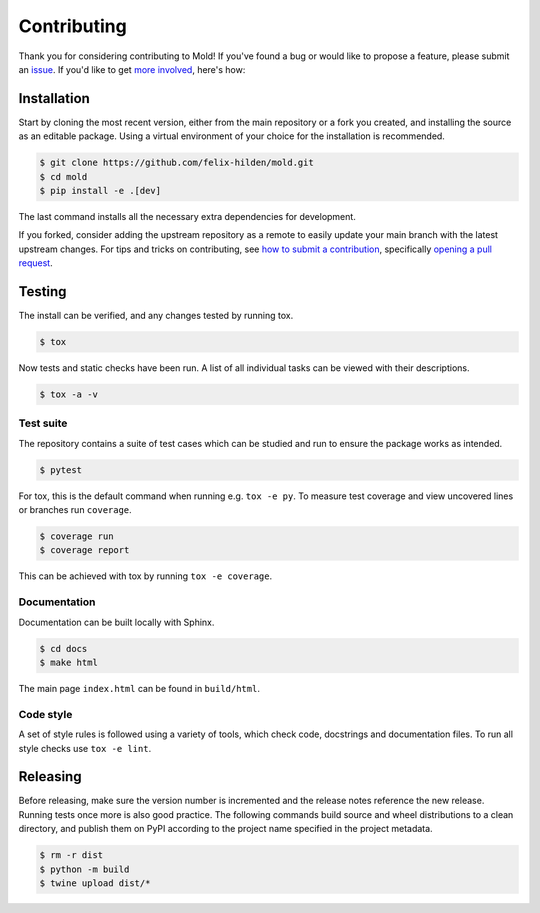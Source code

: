 Contributing
============
|issues_open| |issue_resolution|

Thank you for considering contributing to Mold!
If you've found a bug or would like to propose a feature,
please submit an `issue <https://github.com/felix-hilden/mold/issues>`_.
If you'd like to get
`more involved <https://opensource.guide/how-to-contribute/>`_, here's how:

Installation
------------
Start by cloning the most recent version, either from the main repository
or a fork you created, and installing the source as an editable package.
Using a virtual environment of your choice for the installation is recommended.

.. code:: sh

    $ git clone https://github.com/felix-hilden/mold.git
    $ cd mold
    $ pip install -e .[dev]

The last command installs all the necessary extra dependencies for development.

If you forked, consider adding the upstream repository as a remote to easily
update your main branch with the latest upstream changes.
For tips and tricks on contributing, see `how to submit a contribution
<https://opensource.guide/how-to-contribute/#how-to-submit-a-contribution>`_,
specifically `opening a pull request
<https://opensource.guide/how-to-contribute/#opening-a-pull-request>`_.

Testing
-------
The install can be verified, and any changes tested by running tox.

.. code:: sh

    $ tox

Now tests and static checks have been run.
A list of all individual tasks can be viewed with their descriptions.

.. code:: sh

    $ tox -a -v

Test suite
**********
The repository contains a suite of test cases
which can be studied and run to ensure the package works as intended.

.. code:: sh

    $ pytest

For tox, this is the default command when running e.g. ``tox -e py``.
To measure test coverage and view uncovered lines or branches run ``coverage``.

.. code:: sh

    $ coverage run
    $ coverage report

This can be achieved with tox by running ``tox -e coverage``.

Documentation
*************
Documentation can be built locally with Sphinx.

.. code:: sh

    $ cd docs
    $ make html

The main page ``index.html`` can be found in ``build/html``.

Code style
**********
A set of style rules is followed using a variety of tools,
which check code, docstrings and documentation files.
To run all style checks use ``tox -e lint``.

Releasing
---------
Before releasing, make sure the version number is incremented
and the release notes reference the new release.
Running tests once more is also good practice.
The following commands build source and wheel distributions
to a clean directory, and publish them on PyPI
according to the project name specified in the project metadata.

.. code:: sh

    $ rm -r dist
    $ python -m build
    $ twine upload dist/*

.. |issue_resolution| image:: http://isitmaintained.com/badge/resolution/felix-hilden/mold.svg
   :target: https://isitmaintained.com/project/felix-hilden/mold
   :alt: issue resolution time

.. |issues_open| image:: http://isitmaintained.com/badge/open/felix-hilden/mold.svg
   :target: https://isitmaintained.com/project/felix-hilden/mold
   :alt: open issues
